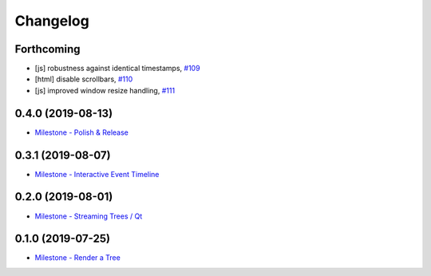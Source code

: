 =========
Changelog
=========

Forthcoming
-----------
* [js] robustness against identical timestamps, `#109 <https://github.com/splintered-reality/py_trees_js/pull/109>`_
* [html] disable scrollbars, `#110 <https://github.com/splintered-reality/py_trees_js/pull/110>`_
* [js] improved window resize handling, `#111 <https://github.com/splintered-reality/py_trees_js/pull/111>`_

0.4.0 (2019-08-13)
------------------
* `Milestone - Polish & Release <https://github.com/splintered-reality/py_trees_js/milestone/5>`_

0.3.1 (2019-08-07)
------------------
* `Milestone - Interactive Event Timeline <https://github.com/splintered-reality/py_trees_js/milestone/4>`_

0.2.0 (2019-08-01)
------------------
* `Milestone - Streaming Trees / Qt <https://github.com/splintered-reality/py_trees_js/milestone/3?closed=1>`_

0.1.0 (2019-07-25)
------------------
* `Milestone - Render a Tree <https://github.com/splintered-reality/py_trees_js/milestone/2?closed=1>`_

